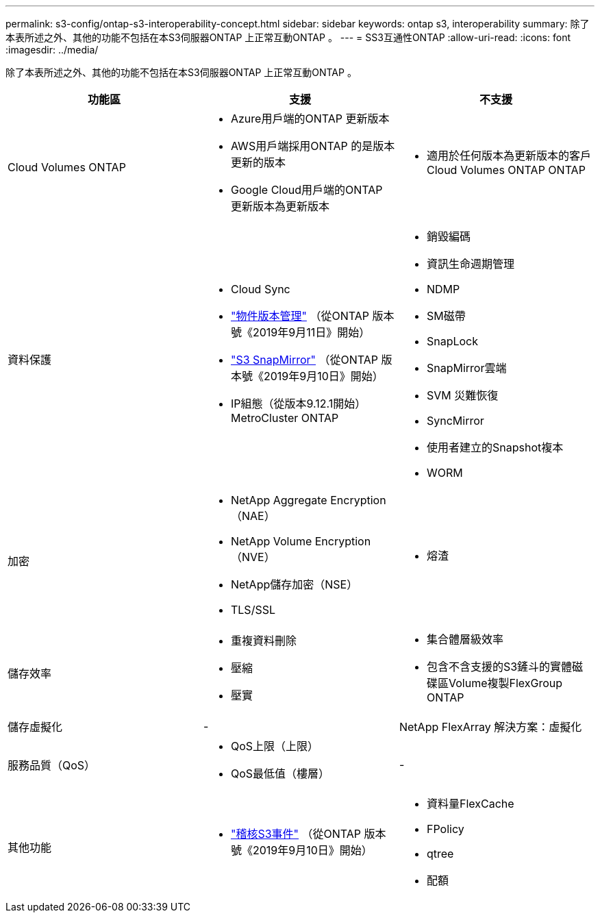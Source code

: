 ---
permalink: s3-config/ontap-s3-interoperability-concept.html 
sidebar: sidebar 
keywords: ontap s3, interoperability 
summary: 除了本表所述之外、其他的功能不包括在本S3伺服器ONTAP 上正常互動ONTAP 。 
---
= SS3互通性ONTAP
:allow-uri-read: 
:icons: font
:imagesdir: ../media/


[role="lead"]
除了本表所述之外、其他的功能不包括在本S3伺服器ONTAP 上正常互動ONTAP 。

[cols="3*"]
|===
| 功能區 | 支援 | 不支援 


 a| 
Cloud Volumes ONTAP
 a| 
* Azure用戶端的ONTAP 更新版本
* AWS用戶端採用ONTAP 的是版本更新的版本
* Google Cloud用戶端的ONTAP 更新版本為更新版本

 a| 
* 適用於任何版本為更新版本的客戶Cloud Volumes ONTAP ONTAP




 a| 
資料保護
 a| 
* Cloud Sync
* link:ontap-s3-supported-actions-reference.html#bucket-operations["物件版本管理"]  （從ONTAP 版本號《2019年9月11日》開始）
* link:../s3-snapmirror/index.html["S3 SnapMirror"] （從ONTAP 版本號《2019年9月10日》開始）
* IP組態（從版本9.12.1開始）MetroCluster ONTAP

 a| 
* 銷毀編碼
* 資訊生命週期管理
* NDMP
* SM磁帶
* SnapLock
* SnapMirror雲端
* SVM 災難恢復
* SyncMirror
* 使用者建立的Snapshot複本
* WORM




 a| 
加密
 a| 
* NetApp Aggregate Encryption（NAE）
* NetApp Volume Encryption（NVE）
* NetApp儲存加密（NSE）
* TLS/SSL

 a| 
* 熔渣




 a| 
儲存效率
 a| 
* 重複資料刪除
* 壓縮
* 壓實

 a| 
* 集合體層級效率
* 包含不含支援的S3鏟斗的實體磁碟區Volume複製FlexGroup ONTAP




 a| 
儲存虛擬化
 a| 
-
 a| 
NetApp FlexArray 解決方案：虛擬化



 a| 
服務品質（QoS）
 a| 
* QoS上限（上限）
* QoS最低值（樓層）

 a| 
-



 a| 
其他功能
 a| 
* link:../s3-audit/index.html["稽核S3事件"] （從ONTAP 版本號《2019年9月10日》開始）

 a| 
* 資料量FlexCache
* FPolicy
* qtree
* 配額


|===
